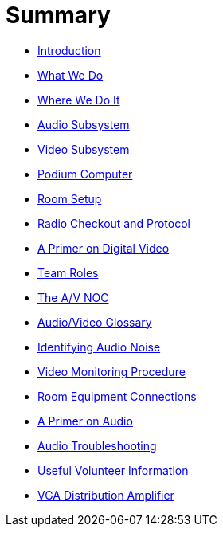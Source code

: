 = Summary

* xref:README.adoc[Introduction]
* xref:chapter1.adoc[What We Do]
* xref:where-we-do-it.adoc[Where We Do It]
* xref:audio-subsystem.adoc[Audio Subsystem]
* xref:video-subsystem.adoc[Video Subsystem]
* xref:podium-computer.adoc[Podium Computer]
* xref:room-setup.adoc[Room Setup]
* xref:radio-protocol.adoc[Radio Checkout and Protocol]
* xref:a-primer-on-digital-video.adoc[A Primer on Digital Video]
* xref:team-roles.adoc[Team Roles]
* xref:the-av-noc.adoc[The A/V NOC]
* xref:audiovideo-glossary.adoc[Audio/Video Glossary]
* xref:identifying-audio-noise.adoc[Identifying Audio Noise]
* xref:video-monitoring-procedure.adoc[Video Monitoring Procedure]
* xref:room-equipment-connections.adoc[Room Equipment Connections]
* xref:a-primer-on-audio.adoc[A Primer on Audio]
* xref:audio-troubleshooting.adoc[Audio Troubleshooting]
* xref:volunteer-logistics.adoc[Useful Volunteer Information]
* xref:vga-distribution-amplifier.adoc[VGA Distribution Amplifier]

